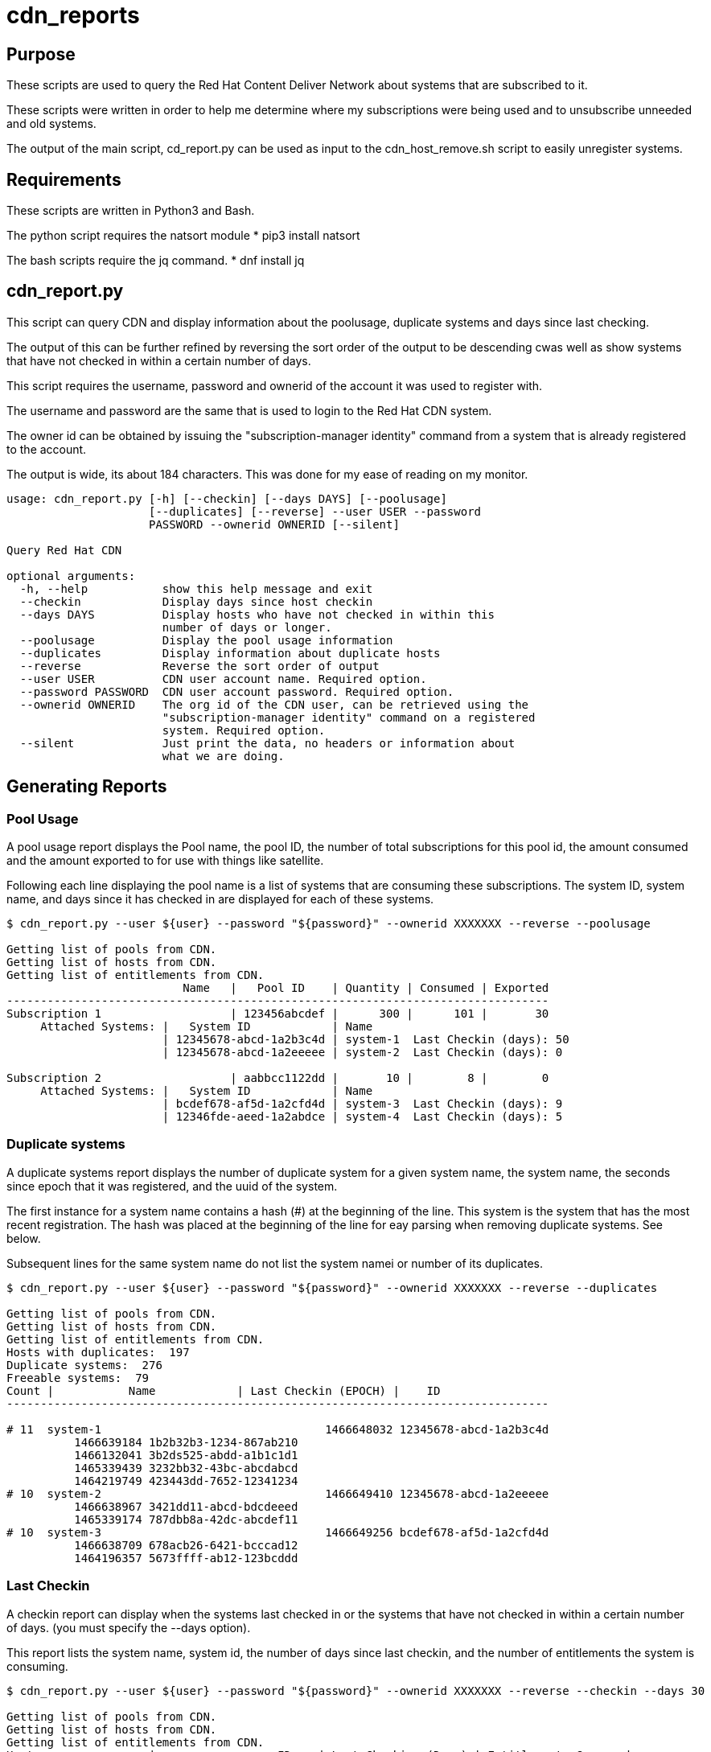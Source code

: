 # cdn_reports

== Purpose

These scripts are used to query the Red Hat Content Deliver Network about systems that are subscribed to it.

These scripts were written in order to help me determine where my subscriptions were being used and to unsubscribe unneeded and old systems.

The output of the main script, cd_report.py can be used as input to the cdn_host_remove.sh script to easily unregister systems.

== Requirements

These scripts are written in Python3 and Bash.

The python script requires the natsort module
* pip3 install natsort

The bash scripts require the jq command.
* dnf install jq

== cdn_report.py

This script can query CDN and display information about the poolusage, duplicate systems and days since last checking.

The output of this can be further refined by reversing the sort order of the output to be descending cwas well as show systems that have not checked in within a certain number of days.

This script requires the username, password and ownerid of the account it was used to register with.

The username and password are the same that is used to login to the Red Hat CDN system.

The owner id can be obtained by issuing the "subscription-manager identity" command from a system that is already registered to the account.

The output is wide, its about 184 characters. This was done for my ease of reading on my monitor.

----
usage: cdn_report.py [-h] [--checkin] [--days DAYS] [--poolusage]
                     [--duplicates] [--reverse] --user USER --password
                     PASSWORD --ownerid OWNERID [--silent]

Query Red Hat CDN

optional arguments:
  -h, --help           show this help message and exit
  --checkin            Display days since host checkin
  --days DAYS          Display hosts who have not checked in within this
                       number of days or longer.
  --poolusage          Display the pool usage information
  --duplicates         Display information about duplicate hosts
  --reverse            Reverse the sort order of output
  --user USER          CDN user account name. Required option.
  --password PASSWORD  CDN user account password. Required option.
  --ownerid OWNERID    The org id of the CDN user, can be retrieved using the
                       "subscription-manager identity" command on a registered
                       system. Required option.
  --silent             Just print the data, no headers or information about
                       what we are doing.
----


== Generating Reports

=== Pool Usage

A pool usage report displays the Pool name, the pool ID, the number of total subscriptions for this pool id, the amount consumed and the amount exported to for use with things like satellite.

Following each line displaying the pool name is a list of systems that are consuming these subscriptions.
The system ID, system name, and days since it has checked in are displayed for each of these systems.

----
$ cdn_report.py --user ${user} --password "${password}" --ownerid XXXXXXX --reverse --poolusage

Getting list of pools from CDN.
Getting list of hosts from CDN.
Getting list of entitlements from CDN.
                          Name   |   Pool ID    | Quantity | Consumed | Exported
--------------------------------------------------------------------------------
Subscription 1                   | 123456abcdef |      300 |      101 |       30
     Attached Systems: |   System ID            | Name
                       | 12345678-abcd-1a2b3c4d | system-1  Last Checkin (days): 50
                       | 12345678-abcd-1a2eeeee | system-2  Last Checkin (days): 0

Subscription 2                   | aabbcc1122dd |       10 |        8 |        0
     Attached Systems: |   System ID            | Name
                       | bcdef678-af5d-1a2cfd4d | system-3  Last Checkin (days): 9
                       | 12346fde-aeed-1a2abdce | system-4  Last Checkin (days): 5

----




=== Duplicate systems

A duplicate systems report displays the number of duplicate system for a given system name, the system name, the seconds since epoch that it was registered, and the uuid of the system.

The first instance for a system name contains a hash (#) at the beginning of the line. 
This system is the system that has the most recent registration.
The hash was placed at the beginning of the line for eay parsing when removing duplicate systems. See below.

Subsequent lines for the same system name do not list the system namei or number of its duplicates.

----
$ cdn_report.py --user ${user} --password "${password}" --ownerid XXXXXXX --reverse --duplicates

Getting list of pools from CDN.
Getting list of hosts from CDN.
Getting list of entitlements from CDN.
Hosts with duplicates:  197
Duplicate systems:  276
Freeable systems:  79
Count |           Name            | Last Checkin (EPOCH) |    ID   
--------------------------------------------------------------------------------

# 11  system-1                                 1466648032 12345678-abcd-1a2b3c4d
          1466639184 1b2b32b3-1234-867ab210
          1466132041 3b2ds525-abdd-a1b1c1d1
          1465339439 3232bb32-43bc-abcdabcd
          1464219749 423443dd-7652-12341234
# 10  system-2                                 1466649410 12345678-abcd-1a2eeeee
          1466638967 3421dd11-abcd-bdcdeeed
          1465339174 787dbb8a-42dc-abcdef11
# 10  system-3                                 1466649256 bcdef678-af5d-1a2cfd4d
          1466638709 678acb26-6421-bcccad12
          1464196357 5673ffff-ab12-123bcddd
----







=== Last Checkin

A checkin report can display when the systems last checked in or the systems that have not checked in within a certain number of days. (you must specify the --days option).

This report lists the system name, system id, the number of days since last checkin, and the number of entitlements the system is consuming.

----
$ cdn_report.py --user ${user} --password "${password}" --ownerid XXXXXXX --reverse --checkin --days 30

Getting list of pools from CDN.
Getting list of hosts from CDN.
Getting list of entitlements from CDN.
Host                 |                  ID    | Last Checking (Days) | Entitlements Consumed

--------------------------------------------------------------------------------------------
system-1             | 12345678-abcd-1a2b3c4d | 162                  |            1
system-2             | 12345678-abcd-1a2eeeee | 156                  |            1
system-3             | bcdef678-af5d-1a2cfd4d | 156                  |            0
system-4             | 23422323-1234-11223344 | 155                  |            0
system-5             | ababaaba-4321-aabbccdd | 153                  |            1
system-2             | 3421dd11-abcd-bdcdeeed | 153                  |            0
system-2             | 787dbb8a-42dc-abcdef11 | 142                  |            1
system-1             | 3232bb32-43bc-abcdabcd | 141                  |            1
system-1             | 423443dd-7652-12341234 | 140                  |            1
----


== Generating all three reports

A bash script called cdn_gen_reports.sh is included that will generate a pool usage, duplicate systems, and last checkin report.

The script can either use environment variables $user, $password, and $ownerid or it can use a cdnrc file (by default in the ~/bin) directory. 
The cdnrn file simply defines these variables.

The script will generate the reports and place them into the /tmp directory.



== Removing Hosts

Be careful when doing this. This will remove systems from being registered. Use this as well as the other scripts at your own risk.

----
usage: ./cdn_host_remove.sh [options]
	 -f 	File that contains list of system uuids to remove.
	 -u 	CDN User name
	 -p 	CDN User password

	 Example usages:

	 Enter the hosts to remove
		 cdn_host_remove.sh -u USER -p PASSWORD

	 Remove the hosts in /tmp/remove_list.txt
		 cdn_host_remove.sh -u USER -p PASSWORD -f /tmp/remove_list.txt

	 Remove the hosts in /tmp/remove_list.txt
		 cat /tmp/remove_list.txt | cdn_host_remove.sh -u USER -p PASSWORD

	 Remove hosts that have not checked in within the last 90 days
		 cdn_report.py --user ${user} --password ${password} --checkin --ownerid ${ownerid} --days 90 --silent \
		   | awk -F '|' '{print $2}' \
		   | cdn_host_remove.sh -u ${user} -p ${password}

	 Remove duplicate hosts, leaving only the latest one that checked in
		 cdn_report.py --user ${user} --password ${password} --ownerid ${ownerid} --duplicates --silent \
		   | grep -v "^#" | awk '{print $2}' \
		   | cdn_host_remove.sh -u ${user} -p ${password}
----




